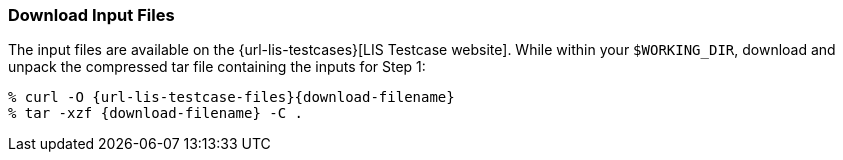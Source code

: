 === Download Input Files

The input files are available on the {url-lis-testcases}[LIS Testcase website]. While within your `$WORKING_DIR`, download and unpack the compressed tar file containing the inputs for Step 1:

[#download-step1]
[source,shell,subs="attributes"]
----
% curl -O {url-lis-testcase-files}{download-filename}
% tar -xzf {download-filename} -C .
----